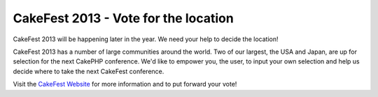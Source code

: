 CakeFest 2013 - Vote for the location
=====================================

CakeFest 2013 will be happening later in the year. We need your help
to decide the location!

CakeFest 2013 has a number of large communities around the world. Two
of our largest, the USA and Japan, are up for selection for the next
CakePHP conference. We'd like to empower you, the user, to input your
own selection and help us decide where to take the next CakeFest
conference.

Visit the `CakeFest Website`_ for more information and to put forward
your vote!


.. _CakeFest Website: https://cakefest.org

.. author:: predominant
.. categories:: news
.. tags:: conference,cakefest,News


